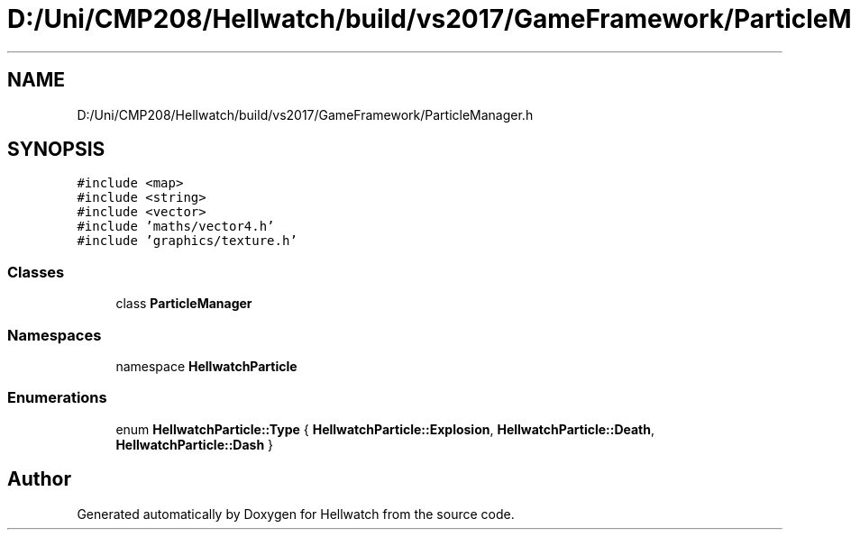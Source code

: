 .TH "D:/Uni/CMP208/Hellwatch/build/vs2017/GameFramework/ParticleManager.h" 3 "Thu Apr 27 2023" "Hellwatch" \" -*- nroff -*-
.ad l
.nh
.SH NAME
D:/Uni/CMP208/Hellwatch/build/vs2017/GameFramework/ParticleManager.h
.SH SYNOPSIS
.br
.PP
\fC#include <map>\fP
.br
\fC#include <string>\fP
.br
\fC#include <vector>\fP
.br
\fC#include 'maths/vector4\&.h'\fP
.br
\fC#include 'graphics/texture\&.h'\fP
.br

.SS "Classes"

.in +1c
.ti -1c
.RI "class \fBParticleManager\fP"
.br
.in -1c
.SS "Namespaces"

.in +1c
.ti -1c
.RI "namespace \fBHellwatchParticle\fP"
.br
.in -1c
.SS "Enumerations"

.in +1c
.ti -1c
.RI "enum \fBHellwatchParticle::Type\fP { \fBHellwatchParticle::Explosion\fP, \fBHellwatchParticle::Death\fP, \fBHellwatchParticle::Dash\fP }"
.br
.in -1c
.SH "Author"
.PP 
Generated automatically by Doxygen for Hellwatch from the source code\&.
